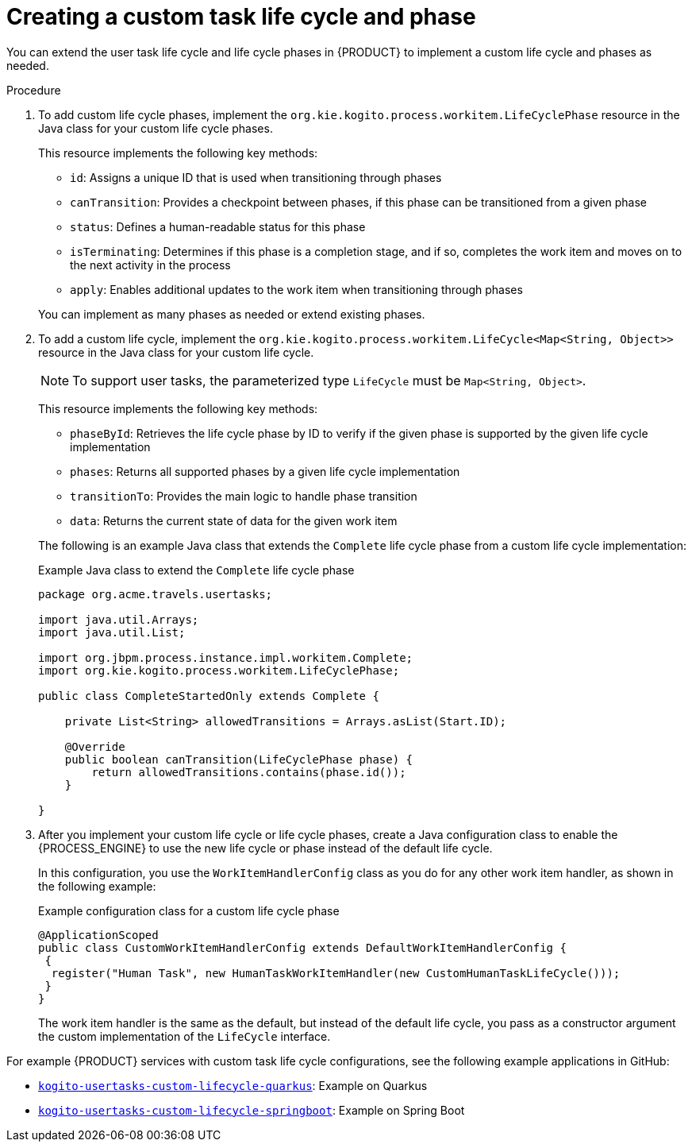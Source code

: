 [id='proc_task-lifecycle-custom_{context}']

= Creating a custom task life cycle and phase

You can extend the user task life cycle and life cycle phases in {PRODUCT} to implement a custom life cycle and phases as needed.

.Procedure
. To add custom life cycle phases, implement the `org.kie.kogito.process.workitem.LifeCyclePhase` resource in the Java class for your custom life cycle phases.
+
--
This resource implements the following key methods:

* `id`: Assigns a unique ID that is used when transitioning through phases
* `canTransition`: Provides a checkpoint between phases, if this phase can be transitioned from a given phase
* `status`: Defines a human-readable status for this phase
* `isTerminating`: Determines if this phase is a completion stage, and if so, completes the work item and moves on to the next activity in the process
* `apply`: Enables additional updates to the work item when transitioning through phases

You can implement as many phases as needed or extend existing phases.
--
. To add a custom life cycle, implement the `org.kie.kogito.process.workitem.LifeCycle<Map<String, Object>>` resource in the Java class for your custom life cycle.
+
--
NOTE: To support user tasks, the parameterized type `LifeCycle` must be `Map<String, Object>`.

This resource implements the following key methods:

* `phaseById`: Retrieves the life cycle phase by ID to verify if the given phase is supported by the given life cycle implementation
* `phases`: Returns all supported phases by a given life cycle implementation
* `transitionTo`: Provides the main logic to handle phase transition
* `data`: Returns the current state of data for the given work item

The following is an example Java class that extends the `Complete` life cycle phase from a custom life cycle implementation:

.Example Java class to extend the `Complete` life cycle phase
[source,java]
----
package org.acme.travels.usertasks;

import java.util.Arrays;
import java.util.List;

import org.jbpm.process.instance.impl.workitem.Complete;
import org.kie.kogito.process.workitem.LifeCyclePhase;

public class CompleteStartedOnly extends Complete {

    private List<String> allowedTransitions = Arrays.asList(Start.ID);

    @Override
    public boolean canTransition(LifeCyclePhase phase) {
        return allowedTransitions.contains(phase.id());
    }

}
----
--

. After you implement your custom life cycle or life cycle phases, create a Java configuration class to enable the {PROCESS_ENGINE} to use the new life cycle or phase instead of the default life cycle.
+
--
In this configuration, you use the `WorkItemHandlerConfig` class as you do for any other work item handler, as shown in the following example:

.Example configuration class for a custom life cycle phase
[source,java]
----
@ApplicationScoped
public class CustomWorkItemHandlerConfig extends DefaultWorkItemHandlerConfig {
 {
  register("Human Task", new HumanTaskWorkItemHandler(new CustomHumanTaskLifeCycle()));
 }
}
----

The work item handler is the same as the default, but instead of the default life cycle, you pass as a constructor argument the custom implementation of the `LifeCycle` interface.
--

For example {PRODUCT} services with custom task life cycle configurations, see the following example applications in GitHub:

* https://github.com/kiegroup/kogito-examples/tree/stable/kogito-usertasks-custom-lifecycle-quarkus[`kogito-usertasks-custom-lifecycle-quarkus`]: Example on Quarkus
* https://github.com/kiegroup/kogito-examples/tree/stable/kogito-usertasks-custom-lifecycle-springboot[`kogito-usertasks-custom-lifecycle-springboot`]: Example on Spring Boot

